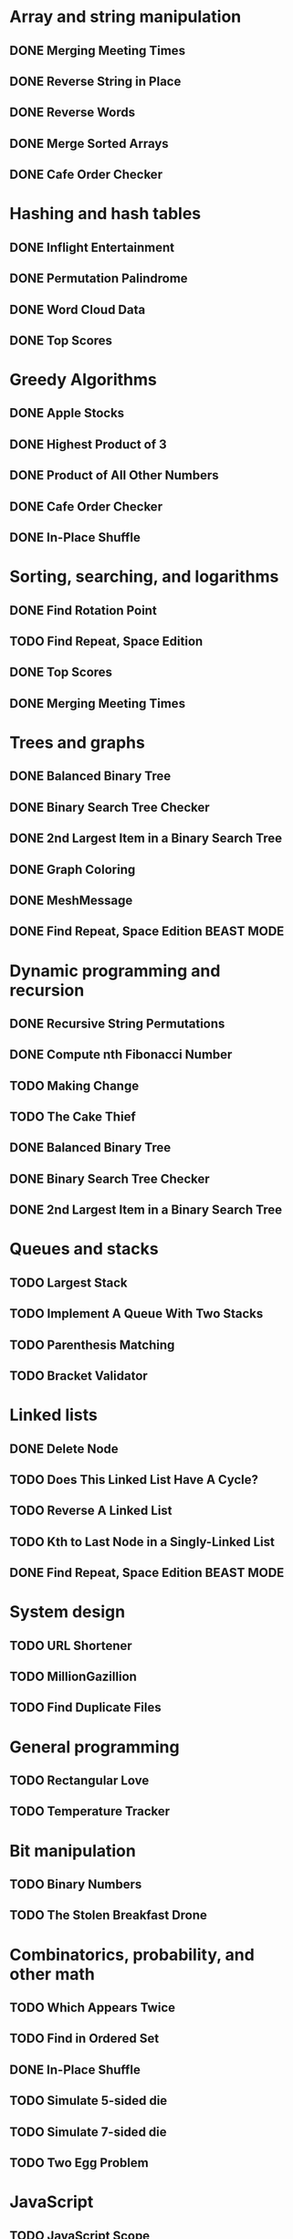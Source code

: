* Array and string manipulation
** DONE Merging Meeting Times
** DONE Reverse String in Place
** DONE Reverse Words
** DONE Merge Sorted Arrays
** DONE Cafe Order Checker
* Hashing and hash tables
** DONE Inflight Entertainment
** DONE Permutation Palindrome
** DONE Word Cloud Data
** DONE Top Scores
* Greedy Algorithms
** DONE Apple Stocks
** DONE Highest Product of 3
** DONE Product of All Other Numbers
** DONE Cafe Order Checker
** DONE In-Place Shuffle
* Sorting, searching, and logarithms
** DONE Find Rotation Point
** TODO Find Repeat, Space Edition
** DONE Top Scores
** DONE Merging Meeting Times
* Trees and graphs
** DONE Balanced Binary Tree
** DONE Binary Search Tree Checker
** DONE 2nd Largest Item in a Binary Search Tree
** DONE Graph Coloring
** DONE MeshMessage
** DONE Find Repeat, Space Edition BEAST MODE
* Dynamic programming and recursion
** DONE Recursive String Permutations
** DONE Compute nth Fibonacci Number
** TODO Making Change
** TODO The Cake Thief
** DONE Balanced Binary Tree
** DONE Binary Search Tree Checker
** DONE 2nd Largest Item in a Binary Search Tree
* Queues and stacks
** TODO Largest Stack
** TODO Implement A Queue With Two Stacks
** TODO Parenthesis Matching
** TODO Bracket Validator
* Linked lists
** DONE Delete Node
** TODO Does This Linked List Have A Cycle?
** TODO Reverse A Linked List
** TODO Kth to Last Node in a Singly-Linked List
** DONE Find Repeat, Space Edition BEAST MODE
* System design
** TODO URL Shortener
** TODO MillionGazillion
** TODO Find Duplicate Files
* General programming
** TODO Rectangular Love
** TODO Temperature Tracker
* Bit manipulation
** TODO Binary Numbers
** TODO The Stolen Breakfast Drone
* Combinatorics, probability, and other math
** TODO Which Appears Twice
** TODO Find in Ordered Set
** DONE In-Place Shuffle
** TODO Simulate 5-sided die
** TODO Simulate 7-sided die
** TODO Two Egg Problem
* JavaScript
** TODO JavaScript Scope
** TODO What's Wrong with This JavaScript?
* Coding interview tips
** TODO How The Coding Interview Works
** TODO General Coding Interview Advice
** TODO Impostor Syndrome
** TODO Why You Hit Dead Ends
** TODO Tips for Getting Unstuck
** TODO The 24 Hours Before Your Interview
** TODO Beating Behavioral Questions
** TODO Managing Your Interview Timeline
